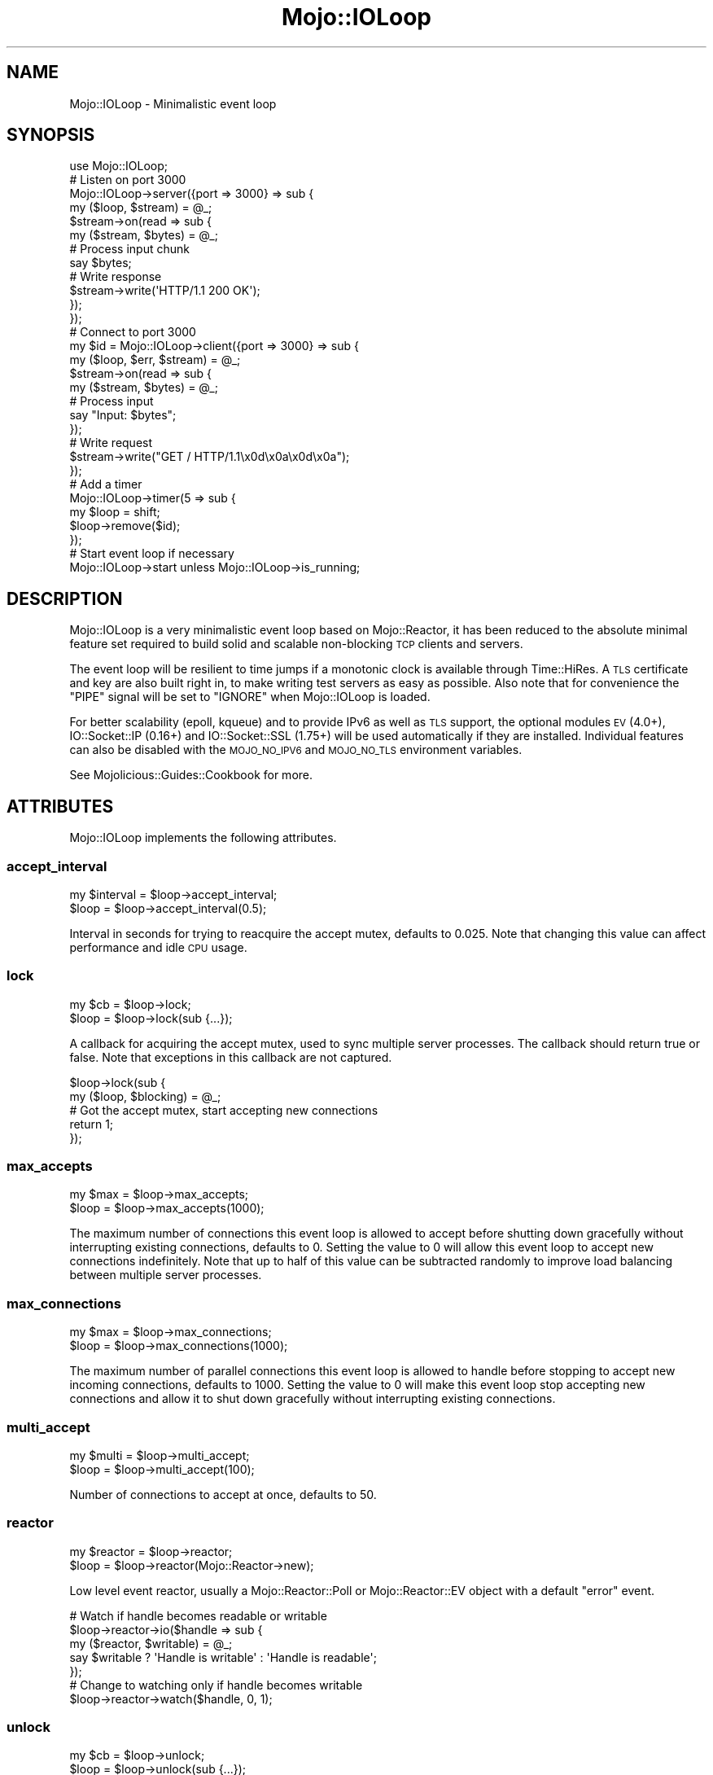 .\" Automatically generated by Pod::Man 2.25 (Pod::Simple 3.20)
.\"
.\" Standard preamble:
.\" ========================================================================
.de Sp \" Vertical space (when we can't use .PP)
.if t .sp .5v
.if n .sp
..
.de Vb \" Begin verbatim text
.ft CW
.nf
.ne \\$1
..
.de Ve \" End verbatim text
.ft R
.fi
..
.\" Set up some character translations and predefined strings.  \*(-- will
.\" give an unbreakable dash, \*(PI will give pi, \*(L" will give a left
.\" double quote, and \*(R" will give a right double quote.  \*(C+ will
.\" give a nicer C++.  Capital omega is used to do unbreakable dashes and
.\" therefore won't be available.  \*(C` and \*(C' expand to `' in nroff,
.\" nothing in troff, for use with C<>.
.tr \(*W-
.ds C+ C\v'-.1v'\h'-1p'\s-2+\h'-1p'+\s0\v'.1v'\h'-1p'
.ie n \{\
.    ds -- \(*W-
.    ds PI pi
.    if (\n(.H=4u)&(1m=24u) .ds -- \(*W\h'-12u'\(*W\h'-12u'-\" diablo 10 pitch
.    if (\n(.H=4u)&(1m=20u) .ds -- \(*W\h'-12u'\(*W\h'-8u'-\"  diablo 12 pitch
.    ds L" ""
.    ds R" ""
.    ds C` ""
.    ds C' ""
'br\}
.el\{\
.    ds -- \|\(em\|
.    ds PI \(*p
.    ds L" ``
.    ds R" ''
'br\}
.\"
.\" Escape single quotes in literal strings from groff's Unicode transform.
.ie \n(.g .ds Aq \(aq
.el       .ds Aq '
.\"
.\" If the F register is turned on, we'll generate index entries on stderr for
.\" titles (.TH), headers (.SH), subsections (.SS), items (.Ip), and index
.\" entries marked with X<> in POD.  Of course, you'll have to process the
.\" output yourself in some meaningful fashion.
.ie \nF \{\
.    de IX
.    tm Index:\\$1\t\\n%\t"\\$2"
..
.    nr % 0
.    rr F
.\}
.el \{\
.    de IX
..
.\}
.\"
.\" Accent mark definitions (@(#)ms.acc 1.5 88/02/08 SMI; from UCB 4.2).
.\" Fear.  Run.  Save yourself.  No user-serviceable parts.
.    \" fudge factors for nroff and troff
.if n \{\
.    ds #H 0
.    ds #V .8m
.    ds #F .3m
.    ds #[ \f1
.    ds #] \fP
.\}
.if t \{\
.    ds #H ((1u-(\\\\n(.fu%2u))*.13m)
.    ds #V .6m
.    ds #F 0
.    ds #[ \&
.    ds #] \&
.\}
.    \" simple accents for nroff and troff
.if n \{\
.    ds ' \&
.    ds ` \&
.    ds ^ \&
.    ds , \&
.    ds ~ ~
.    ds /
.\}
.if t \{\
.    ds ' \\k:\h'-(\\n(.wu*8/10-\*(#H)'\'\h"|\\n:u"
.    ds ` \\k:\h'-(\\n(.wu*8/10-\*(#H)'\`\h'|\\n:u'
.    ds ^ \\k:\h'-(\\n(.wu*10/11-\*(#H)'^\h'|\\n:u'
.    ds , \\k:\h'-(\\n(.wu*8/10)',\h'|\\n:u'
.    ds ~ \\k:\h'-(\\n(.wu-\*(#H-.1m)'~\h'|\\n:u'
.    ds / \\k:\h'-(\\n(.wu*8/10-\*(#H)'\z\(sl\h'|\\n:u'
.\}
.    \" troff and (daisy-wheel) nroff accents
.ds : \\k:\h'-(\\n(.wu*8/10-\*(#H+.1m+\*(#F)'\v'-\*(#V'\z.\h'.2m+\*(#F'.\h'|\\n:u'\v'\*(#V'
.ds 8 \h'\*(#H'\(*b\h'-\*(#H'
.ds o \\k:\h'-(\\n(.wu+\w'\(de'u-\*(#H)/2u'\v'-.3n'\*(#[\z\(de\v'.3n'\h'|\\n:u'\*(#]
.ds d- \h'\*(#H'\(pd\h'-\w'~'u'\v'-.25m'\f2\(hy\fP\v'.25m'\h'-\*(#H'
.ds D- D\\k:\h'-\w'D'u'\v'-.11m'\z\(hy\v'.11m'\h'|\\n:u'
.ds th \*(#[\v'.3m'\s+1I\s-1\v'-.3m'\h'-(\w'I'u*2/3)'\s-1o\s+1\*(#]
.ds Th \*(#[\s+2I\s-2\h'-\w'I'u*3/5'\v'-.3m'o\v'.3m'\*(#]
.ds ae a\h'-(\w'a'u*4/10)'e
.ds Ae A\h'-(\w'A'u*4/10)'E
.    \" corrections for vroff
.if v .ds ~ \\k:\h'-(\\n(.wu*9/10-\*(#H)'\s-2\u~\d\s+2\h'|\\n:u'
.if v .ds ^ \\k:\h'-(\\n(.wu*10/11-\*(#H)'\v'-.4m'^\v'.4m'\h'|\\n:u'
.    \" for low resolution devices (crt and lpr)
.if \n(.H>23 .if \n(.V>19 \
\{\
.    ds : e
.    ds 8 ss
.    ds o a
.    ds d- d\h'-1'\(ga
.    ds D- D\h'-1'\(hy
.    ds th \o'bp'
.    ds Th \o'LP'
.    ds ae ae
.    ds Ae AE
.\}
.rm #[ #] #H #V #F C
.\" ========================================================================
.\"
.IX Title "Mojo::IOLoop 3"
.TH Mojo::IOLoop 3 "2013-11-19" "perl v5.16.2" "User Contributed Perl Documentation"
.\" For nroff, turn off justification.  Always turn off hyphenation; it makes
.\" way too many mistakes in technical documents.
.if n .ad l
.nh
.SH "NAME"
Mojo::IOLoop \- Minimalistic event loop
.SH "SYNOPSIS"
.IX Header "SYNOPSIS"
.Vb 1
\&  use Mojo::IOLoop;
\&
\&  # Listen on port 3000
\&  Mojo::IOLoop\->server({port => 3000} => sub {
\&    my ($loop, $stream) = @_;
\&
\&    $stream\->on(read => sub {
\&      my ($stream, $bytes) = @_;
\&
\&      # Process input chunk
\&      say $bytes;
\&
\&      # Write response
\&      $stream\->write(\*(AqHTTP/1.1 200 OK\*(Aq);
\&    });
\&  });
\&
\&  # Connect to port 3000
\&  my $id = Mojo::IOLoop\->client({port => 3000} => sub {
\&    my ($loop, $err, $stream) = @_;
\&
\&    $stream\->on(read => sub {
\&      my ($stream, $bytes) = @_;
\&
\&      # Process input
\&      say "Input: $bytes";
\&    });
\&
\&    # Write request
\&    $stream\->write("GET / HTTP/1.1\ex0d\ex0a\ex0d\ex0a");
\&  });
\&
\&  # Add a timer
\&  Mojo::IOLoop\->timer(5 => sub {
\&    my $loop = shift;
\&    $loop\->remove($id);
\&  });
\&
\&  # Start event loop if necessary
\&  Mojo::IOLoop\->start unless Mojo::IOLoop\->is_running;
.Ve
.SH "DESCRIPTION"
.IX Header "DESCRIPTION"
Mojo::IOLoop is a very minimalistic event loop based on Mojo::Reactor,
it has been reduced to the absolute minimal feature set required to build
solid and scalable non-blocking \s-1TCP\s0 clients and servers.
.PP
The event loop will be resilient to time jumps if a monotonic clock is
available through Time::HiRes. A \s-1TLS\s0 certificate and key are also built
right in, to make writing test servers as easy as possible. Also note that for
convenience the \f(CW\*(C`PIPE\*(C'\fR signal will be set to \f(CW\*(C`IGNORE\*(C'\fR when Mojo::IOLoop
is loaded.
.PP
For better scalability (epoll, kqueue) and to provide IPv6 as well as \s-1TLS\s0
support, the optional modules \s-1EV\s0 (4.0+), IO::Socket::IP (0.16+) and
IO::Socket::SSL (1.75+) will be used automatically if they are installed.
Individual features can also be disabled with the \s-1MOJO_NO_IPV6\s0 and \s-1MOJO_NO_TLS\s0
environment variables.
.PP
See Mojolicious::Guides::Cookbook for more.
.SH "ATTRIBUTES"
.IX Header "ATTRIBUTES"
Mojo::IOLoop implements the following attributes.
.SS "accept_interval"
.IX Subsection "accept_interval"
.Vb 2
\&  my $interval = $loop\->accept_interval;
\&  $loop        = $loop\->accept_interval(0.5);
.Ve
.PP
Interval in seconds for trying to reacquire the accept mutex, defaults to
\&\f(CW0.025\fR. Note that changing this value can affect performance and idle \s-1CPU\s0
usage.
.SS "lock"
.IX Subsection "lock"
.Vb 2
\&  my $cb = $loop\->lock;
\&  $loop  = $loop\->lock(sub {...});
.Ve
.PP
A callback for acquiring the accept mutex, used to sync multiple server
processes. The callback should return true or false. Note that exceptions in
this callback are not captured.
.PP
.Vb 2
\&  $loop\->lock(sub {
\&    my ($loop, $blocking) = @_;
\&
\&    # Got the accept mutex, start accepting new connections
\&    return 1;
\&  });
.Ve
.SS "max_accepts"
.IX Subsection "max_accepts"
.Vb 2
\&  my $max = $loop\->max_accepts;
\&  $loop   = $loop\->max_accepts(1000);
.Ve
.PP
The maximum number of connections this event loop is allowed to accept before
shutting down gracefully without interrupting existing connections, defaults
to \f(CW0\fR. Setting the value to \f(CW0\fR will allow this event loop to accept new
connections indefinitely. Note that up to half of this value can be subtracted
randomly to improve load balancing between multiple server processes.
.SS "max_connections"
.IX Subsection "max_connections"
.Vb 2
\&  my $max = $loop\->max_connections;
\&  $loop   = $loop\->max_connections(1000);
.Ve
.PP
The maximum number of parallel connections this event loop is allowed to
handle before stopping to accept new incoming connections, defaults to
\&\f(CW1000\fR. Setting the value to \f(CW0\fR will make this event loop stop accepting
new connections and allow it to shut down gracefully without interrupting
existing connections.
.SS "multi_accept"
.IX Subsection "multi_accept"
.Vb 2
\&  my $multi = $loop\->multi_accept;
\&  $loop     = $loop\->multi_accept(100);
.Ve
.PP
Number of connections to accept at once, defaults to \f(CW50\fR.
.SS "reactor"
.IX Subsection "reactor"
.Vb 2
\&  my $reactor = $loop\->reactor;
\&  $loop       = $loop\->reactor(Mojo::Reactor\->new);
.Ve
.PP
Low level event reactor, usually a Mojo::Reactor::Poll or
Mojo::Reactor::EV object with a default \f(CW\*(C`error\*(C'\fR event.
.PP
.Vb 5
\&  # Watch if handle becomes readable or writable
\&  $loop\->reactor\->io($handle => sub {
\&    my ($reactor, $writable) = @_;
\&    say $writable ? \*(AqHandle is writable\*(Aq : \*(AqHandle is readable\*(Aq;
\&  });
\&
\&  # Change to watching only if handle becomes writable
\&  $loop\->reactor\->watch($handle, 0, 1);
.Ve
.SS "unlock"
.IX Subsection "unlock"
.Vb 2
\&  my $cb = $loop\->unlock;
\&  $loop  = $loop\->unlock(sub {...});
.Ve
.PP
A callback for releasing the accept mutex, used to sync multiple server
processes. Note that exceptions in this callback are not captured.
.SH "METHODS"
.IX Header "METHODS"
Mojo::IOLoop inherits all methods from Mojo::Base and implements the
following new ones.
.SS "acceptor"
.IX Subsection "acceptor"
.Vb 3
\&  my $server = Mojo::IOLoop\->acceptor($id);
\&  my $server = $loop\->acceptor($id);
\&  my $id     = $loop\->acceptor(Mojo::IOLoop::Server\->new);
.Ve
.PP
Get Mojo::IOLoop::Server object for id or turn object into an acceptor.
.SS "client"
.IX Subsection "client"
.Vb 4
\&  my $id
\&    = Mojo::IOLoop\->client(address => \*(Aq127.0.0.1\*(Aq, port => 3000, sub {...});
\&  my $id = $loop\->client(address => \*(Aq127.0.0.1\*(Aq, port => 3000, sub {...});
\&  my $id = $loop\->client({address => \*(Aq127.0.0.1\*(Aq, port => 3000} => sub {...});
.Ve
.PP
Open \s-1TCP\s0 connection with Mojo::IOLoop::Client, takes the same arguments as
\&\*(L"connect\*(R" in Mojo::IOLoop::Client.
.PP
.Vb 5
\&  # Connect to localhost on port 3000
\&  Mojo::IOLoop\->client({port => 3000} => sub {
\&    my ($loop, $err, $stream) = @_;
\&    ...
\&  });
.Ve
.SS "delay"
.IX Subsection "delay"
.Vb 4
\&  my $delay = Mojo::IOLoop\->delay;
\&  my $delay = $loop\->delay;
\&  my $delay = $loop\->delay(sub {...});
\&  my $delay = $loop\->delay(sub {...}, sub {...});
.Ve
.PP
Get Mojo::IOLoop::Delay object to manage callbacks and control the flow of
events. A single callback will be treated as a subscriber to the \f(CW\*(C`finish\*(C'\fR
event, and multiple ones as a chain of steps.
.PP
.Vb 10
\&  # Synchronize multiple events
\&  my $delay = Mojo::IOLoop\->delay(sub { say \*(AqBOOM!\*(Aq });
\&  for my $i (1 .. 10) {
\&    my $end = $delay\->begin;
\&    Mojo::IOLoop\->timer($i => sub {
\&      say 10 \- $i;
\&      $end\->();
\&    });
\&  }
\&  $delay\->wait unless Mojo::IOLoop\->is_running;
\&
\&  # Sequentialize multiple events
\&  my $delay = Mojo::IOLoop\->delay(
\&
\&    # First step (simple timer)
\&    sub {
\&      my $delay = shift;
\&      Mojo::IOLoop\->timer(2 => $delay\->begin);
\&      say \*(AqSecond step in 2 seconds.\*(Aq;
\&    },
\&
\&    # Second step (parallel timers)
\&    sub {
\&      my $delay = shift;
\&      Mojo::IOLoop\->timer(1 => $delay\->begin);
\&      Mojo::IOLoop\->timer(3 => $delay\->begin);
\&      say \*(AqThird step in 3 seconds.\*(Aq;
\&    },
\&
\&    # Third step (the end)
\&    sub { say \*(AqAnd done after 5 seconds total.\*(Aq }
\&  );
\&  $delay\->wait unless Mojo::IOLoop\->is_running;
.Ve
.SS "generate_port"
.IX Subsection "generate_port"
.Vb 2
\&  my $port = Mojo::IOLoop\->generate_port;
\&  my $port = $loop\->generate_port;
.Ve
.PP
Find a free \s-1TCP\s0 port, this is a utility function primarily used for tests.
.SS "is_running"
.IX Subsection "is_running"
.Vb 2
\&  my $bool = Mojo::IOLoop\->is_running;
\&  my $bool = $loop\->is_running;
.Ve
.PP
Check if event loop is running.
.PP
.Vb 1
\&  exit unless Mojo::IOLoop\->is_running;
.Ve
.SS "one_tick"
.IX Subsection "one_tick"
.Vb 2
\&  Mojo::IOLoop\->one_tick;
\&  $loop\->one_tick;
.Ve
.PP
Run event loop until an event occurs. Note that this method can recurse back
into the reactor, so you need to be careful.
.PP
.Vb 4
\&  # Don\*(Aqt block longer than 0.5 seconds
\&  my $id = Mojo::IOLoop\->timer(0.5 => sub {});
\&  Mojo::IOLoop\->one_tick;
\&  Mojo::IOLoop\->remove($id);
.Ve
.SS "recurring"
.IX Subsection "recurring"
.Vb 2
\&  my $id = Mojo::IOLoop\->recurring(0.5 => sub {...});
\&  my $id = $loop\->recurring(3 => sub {...});
.Ve
.PP
Create a new recurring timer, invoking the callback repeatedly after a given
amount of time in seconds.
.PP
.Vb 2
\&  # Invoke as soon as possible
\&  Mojo::IOLoop\->recurring(0 => sub { say \*(AqReactor tick.\*(Aq });
.Ve
.SS "remove"
.IX Subsection "remove"
.Vb 2
\&  Mojo::IOLoop\->remove($id);
\&  $loop\->remove($id);
.Ve
.PP
Remove anything with an id, connections will be dropped gracefully by allowing
them to finish writing all data in their write buffers.
.SS "server"
.IX Subsection "server"
.Vb 3
\&  my $id = Mojo::IOLoop\->server(port => 3000, sub {...});
\&  my $id = $loop\->server(port => 3000, sub {...});
\&  my $id = $loop\->server({port => 3000} => sub {...});
.Ve
.PP
Accept \s-1TCP\s0 connections with Mojo::IOLoop::Server, takes the same arguments
as \*(L"listen\*(R" in Mojo::IOLoop::Server.
.PP
.Vb 5
\&  # Listen on port 3000
\&  Mojo::IOLoop\->server({port => 3000} => sub {
\&    my ($loop, $stream, $id) = @_;
\&    ...
\&  });
.Ve
.SS "singleton"
.IX Subsection "singleton"
.Vb 1
\&  my $loop = Mojo::IOLoop\->singleton;
.Ve
.PP
The global Mojo::IOLoop singleton, used to access a single shared event
loop object from everywhere inside the process.
.PP
.Vb 3
\&  # Many methods also allow you to take shortcuts
\&  Mojo::IOLoop\->timer(2 => sub { Mojo::IOLoop\->stop });
\&  Mojo::IOLoop\->start;
\&
\&  # Restart active timer
\&  my $id = Mojo::IOLoop\->timer(3 => sub { say \*(AqTimeout!\*(Aq });
\&  Mojo::IOLoop\->singleton\->reactor\->again($id);
.Ve
.SS "start"
.IX Subsection "start"
.Vb 2
\&  Mojo::IOLoop\->start;
\&  $loop\->start;
.Ve
.PP
Start the event loop, this will block until \*(L"stop\*(R" is called. Note that
some reactors stop automatically if there are no events being watched anymore.
.PP
.Vb 2
\&  # Start event loop only if it is not running already
\&  Mojo::IOLoop\->start unless Mojo::IOLoop\->is_running;
.Ve
.SS "stop"
.IX Subsection "stop"
.Vb 2
\&  Mojo::IOLoop\->stop;
\&  $loop\->stop;
.Ve
.PP
Stop the event loop, this will not interrupt any existing connections and the
event loop can be restarted by running \*(L"start\*(R" again.
.SS "stream"
.IX Subsection "stream"
.Vb 3
\&  my $stream = Mojo::IOLoop\->stream($id);
\&  my $stream = $loop\->stream($id);
\&  my $id     = $loop\->stream(Mojo::IOLoop::Stream\->new);
.Ve
.PP
Get Mojo::IOLoop::Stream object for id or turn object into a connection.
.PP
.Vb 2
\&  # Increase inactivity timeout for connection to 300 seconds
\&  Mojo::IOLoop\->stream($id)\->timeout(300);
.Ve
.SS "timer"
.IX Subsection "timer"
.Vb 3
\&  my $id = Mojo::IOLoop\->timer(5 => sub {...});
\&  my $id = $loop\->timer(5 => sub {...});
\&  my $id = $loop\->timer(0.25 => sub {...});
.Ve
.PP
Create a new timer, invoking the callback after a given amount of time in
seconds.
.PP
.Vb 2
\&  # Invoke as soon as possible
\&  Mojo::IOLoop\->timer(0 => sub { say \*(AqNext tick.\*(Aq });
.Ve
.SH "DEBUGGING"
.IX Header "DEBUGGING"
You can set the \s-1MOJO_IOLOOP_DEBUG\s0 environment variable to get some advanced
diagnostics information printed to \f(CW\*(C`STDERR\*(C'\fR.
.PP
.Vb 1
\&  MOJO_IOLOOP_DEBUG=1
.Ve
.SH "SEE ALSO"
.IX Header "SEE ALSO"
Mojolicious, Mojolicious::Guides, <http://mojolicio.us>.
